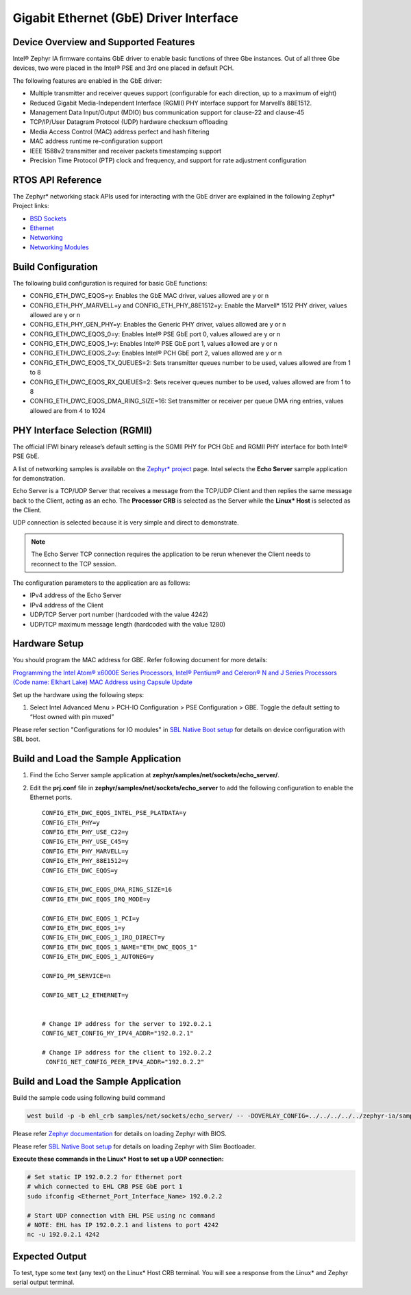 Gigabit Ethernet (GbE) Driver Interface
---------------------------------------

Device Overview and Supported Features
~~~~~~~~~~~~~~~~~~~~~~~~~~~~~~~~~~~~~~

Intel® Zephyr IA firmware contains GbE driver to enable basic functions of three
Gbe instances. Out of all three Gbe devices, two were placed in the Intel® PSE and 3rd one placed in
default PCH.

The following features are enabled in the GbE driver:

-  Multiple transmitter and receiver queues support (configurable for
   each direction, up to a maximum of eight)
-  Reduced Gigabit Media-Independent Interface (RGMII) PHY interface support for
   Marvell’s 88E1512.
-  Management Data Input/Output (MDIO) bus communication support for
   clause-22 and clause-45
-  TCP/IP/User Datagram Protocol (UDP) hardware checksum offloading
-  Media Access Control (MAC) address perfect and hash filtering
-  MAC address runtime re-configuration support
-  IEEE 1588v2 transmitter and receiver packets timestamping support
-  Precision Time Protocol (PTP) clock and frequency, and support for
   rate adjustment configuration


RTOS API Reference
~~~~~~~~~~~~~~~~~~

The Zephyr\* networking stack APIs used for interacting with the GbE
driver are explained in the following Zephyr\* Project links:

-  `BSD
   Sockets <https://docs.zephyrproject.org/2.7.0/reference/networking/sockets.html#bsd-sockets-interface>`__
-  `Ethernet <https://docs.zephyrproject.org/2.7.0/reference/networking/ethernet.html>`__
-  `Networking <https://docs.zephyrproject.org/2.7.0/reference/networking/index.html>`__
-  `Networking 
   Modules <https://docs.zephyrproject.org/apidoc/2.7.0/group__networking.html>`__


Build Configuration
~~~~~~~~~~~~~~~~~~~

The following build configuration is required for basic GbE functions:

-  CONFIG_ETH_DWC_EQOS=y: Enables the GbE MAC driver, values allowed are
   y or n
-  CONFIG_ETH_PHY_MARVELL=y and CONFIG_ETH_PHY_88E1512=y: Enable the
   Marvell\* 1512 PHY driver, values allowed are y or n
-  CONFIG_ETH_PHY_GEN_PHY=y: Enables the Generic PHY driver, values
   allowed are y or n
-  CONFIG_ETH_DWC_EQOS_0=y: Enables Intel® PSE GbE port 0, values
   allowed are y or n
-  CONFIG_ETH_DWC_EQOS_1=y: Enables Intel® PSE GbE port 1, values
   allowed are y or n
-  CONFIG_ETH_DWC_EQOS_2=y: Enables Intel® PCH GbE port 2, values
   allowed are y or n
-  CONFIG_ETH_DWC_EQOS_TX_QUEUES=2: Sets transmitter queues number to be
   used, values allowed are from 1 to 8
-  CONFIG_ETH_DWC_EQOS_RX_QUEUES=2: Sets receiver queues number to be
   used, values allowed are from 1 to 8
-  CONFIG_ETH_DWC_EQOS_DMA_RING_SIZE=16: Set transmitter or receiver per
   queue DMA ring entries, values allowed are from 4 to 1024


PHY Interface Selection (RGMII)
~~~~~~~~~~~~~~~~~~~~~~~~~~~~~~~

The official IFWI binary release’s default setting is the SGMII PHY for PCH GbE
and RGMII PHY interface for both Intel® PSE GbE.

A list of networking samples is available on the `Zephyr*
project <https://docs.zephyrproject.org/2.7.0/samples/net/net.html>`__
page. Intel selects the **Echo Server** sample application for
demonstration.

Echo Server is a TCP/UDP Server that receives a message from the TCP/UDP
Client and then replies the same message back to the Client, acting as
an echo. The **Processor CRB** is selected as the Server while the
**Linux\* Host** is selected as the Client.

UDP connection is selected because it is very simple and direct to
demonstrate.

.. note:: The Echo Server TCP connection requires the application to be rerun whenever the Client needs to reconnect to the TCP session.


The configuration parameters to the application are as follows:

-  IPv4 address of the Echo Server
-  IPv4 address of the Client
-  UDP/TCP Server port number (hardcoded with the value 4242)
-  UDP/TCP maximum message length (hardcoded with the value 1280)

.. raw:: latex

   \newpage

Hardware Setup
~~~~~~~~~~~~~~

You should program the MAC address for GBE. Refer following document for more details:

`Programming the Intel Atom® x6000E Series Processors, Intel® Pentium® and Celeron® N and J 
Series Processors (Code name: Elkhart Lake) MAC Address using Capsule
Update <https://cdrdv2.intel.com/v1/dl/getContent/620481?explicitVersion=true>`__

Set up the hardware using the following steps:

1. Select Intel Advanced Menu > PCH-IO Configuration > PSE Configuration > GBE. Toggle the default setting to “Host owned with pin muxed”

Please refer section "Configurations for IO modules" in `SBL Native Boot setup <slim_bootloader.rst>`_  for details on device configuration with SBL boot.

Build and Load the Sample Application
~~~~~~~~~~~~~~~~~~~~~~~~~~~~~~~~~~~~~

1. Find the Echo Server sample application at **zephyr/samples/net/sockets/echo_server/**.

2. Edit the **prj.conf** file in
   **zephyr/samples/net/sockets/echo_server** to add the following configuration to enable the Ethernet ports.

   ::

      CONFIG_ETH_DWC_EQOS_INTEL_PSE_PLATDATA=y
      CONFIG_ETH_PHY=y
      CONFIG_ETH_PHY_USE_C22=y
      CONFIG_ETH_PHY_USE_C45=y
      CONFIG_ETH_PHY_MARVELL=y
      CONFIG_ETH_PHY_88E1512=y
      CONFIG_ETH_DWC_EQOS=y

      CONFIG_ETH_DWC_EQOS_DMA_RING_SIZE=16
      CONFIG_ETH_DWC_EQOS_IRQ_MODE=y

      CONFIG_ETH_DWC_EQOS_1_PCI=y
      CONFIG_ETH_DWC_EQOS_1=y
      CONFIG_ETH_DWC_EQOS_1_IRQ_DIRECT=y
      CONFIG_ETH_DWC_EQOS_1_NAME="ETH_DWC_EQOS_1"
      CONFIG_ETH_DWC_EQOS_1_AUTONEG=y

      CONFIG_PM_SERVICE=n

      CONFIG_NET_L2_ETHERNET=y


      # Change IP address for the server to 192.0.2.1
      CONFIG_NET_CONFIG_MY_IPV4_ADDR="192.0.2.1"

      # Change IP address for the client to 192.0.2.2
       CONFIG_NET_CONFIG_PEER_IPV4_ADDR="192.0.2.2"

Build and Load the Sample Application
~~~~~~~~~~~~~~~~~~~~~~~~~~~~~~~~~~~~~

Build the sample code using following build command

.. code:: c

    west build -p -b ehl_crb samples/net/sockets/echo_server/ -- -DOVERLAY_CONFIG=../../../../../zephyr-ia/samples/intel/ethernet/echo_server/overlay-ehl.conf

Please refer `Zephyr documentation <https://docs.zephyrproject.org/2.6.0/boards/x86/ehl_crb/doc/index.html>`_ for details on loading Zephyr with BIOS.

Please refer `SBL Native Boot setup <slim_bootloader.rst>`_  for details on loading Zephyr with Slim Bootloader.

**Execute these commands in the Linux\* Host to set up a UDP
connection:**

.. code:: c

   # Set static IP 192.0.2.2 for Ethernet port
   # which connected to EHL CRB PSE GbE port 1
   sudo ifconfig <Ethernet_Port_Interface_Name> 192.0.2.2

   # Start UDP connection with EHL PSE using nc command
   # NOTE: EHL has IP 192.0.2.1 and listens to port 4242
   nc -u 192.0.2.1 4242


Expected Output
~~~~~~~~~~~~~~~
To test, type some text (any text) on the Linux\* Host CRB terminal. You
will see a response from the Linux\* and Zephyr serial output terminal.
